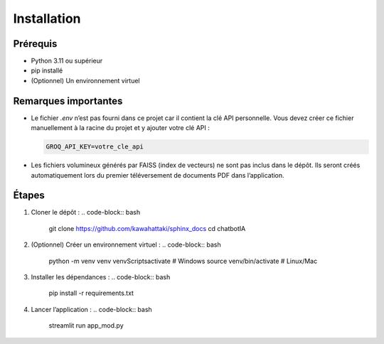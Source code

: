 Installation
============

Prérequis
---------
- Python 3.11 ou supérieur
- pip installé
- (Optionnel) Un environnement virtuel

Remarques importantes
---------------------
- Le fichier `.env` n’est pas fourni dans ce projet car il contient la clé API personnelle.
  Vous devez créer ce fichier manuellement à la racine du projet et y ajouter votre clé API :

  .. code-block:: text

     GROQ_API_KEY=votre_cle_api

- Les fichiers volumineux générés par FAISS (index de vecteurs) ne sont pas inclus dans le dépôt.
  Ils seront créés automatiquement lors du premier téléversement de documents PDF dans l’application.

Étapes
------
1. Cloner le dépôt :
   .. code-block:: bash

      git clone  https://github.com/kawahattaki/sphinx_docs
      cd chatbotIA

2. (Optionnel) Créer un environnement virtuel :
   .. code-block:: bash

      python -m venv venv
      venv\Scripts\activate   # Windows
      source venv/bin/activate   # Linux/Mac

3. Installer les dépendances :
   .. code-block:: bash

      pip install -r requirements.txt

4. Lancer l’application :
   .. code-block:: bash

      streamlit run app_mod.py

